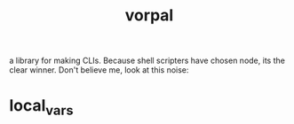 # _*_ mode:org _*_
#+TITLE: vorpal
#+STARTUP: indent
#+OPTIONS: toc:nil


a library for making CLIs.  Because shell scripters have chosen node,
its the clear winner.  Don't believe me, look at this noise:





















* local_vars
  # Local Variables:
  # eval: (wiki-mode)
  # End:
